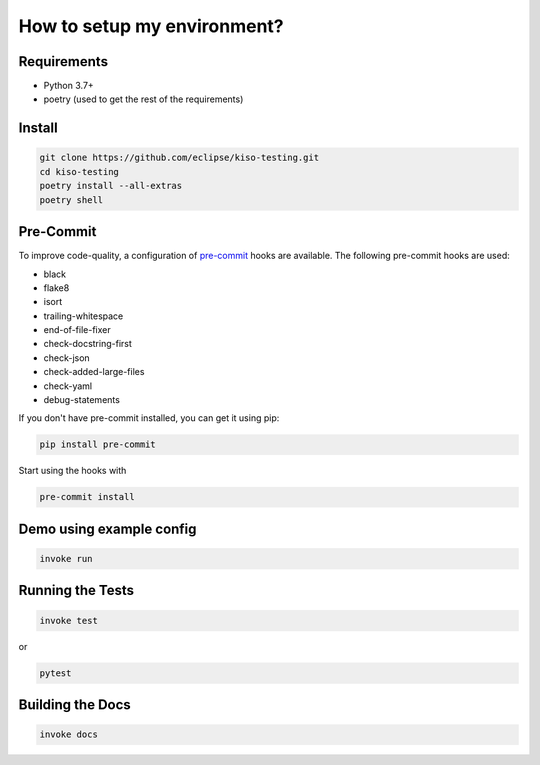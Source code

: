 How to setup my environment?
----------------------------


Requirements
~~~~~~~~~~~~

-  Python 3.7+
-  poetry (used to get the rest of the requirements)

Install
~~~~~~~

.. code:: bash

   git clone https://github.com/eclipse/kiso-testing.git
   cd kiso-testing
   poetry install --all-extras
   poetry shell

Pre-Commit
~~~~~~~~~~

To improve code-quality, a configuration of
`pre-commit <https://pre-commit.com/>`__ hooks are available. The
following pre-commit hooks are used:

-  black
-  flake8
-  isort
-  trailing-whitespace
-  end-of-file-fixer
-  check-docstring-first
-  check-json
-  check-added-large-files
-  check-yaml
-  debug-statements

If you don't have pre-commit installed, you can get it using pip:

.. code:: bash

   pip install pre-commit

Start using the hooks with

.. code:: bash

   pre-commit install

Demo using example config
~~~~~~~~~~~~~~~~~~~~~~~~~

.. code:: bash

   invoke run

Running the Tests
~~~~~~~~~~~~~~~~~

.. code:: bash

   invoke test

or

.. code:: bash

   pytest

Building the Docs
~~~~~~~~~~~~~~~~~

.. code:: bash

   invoke docs
